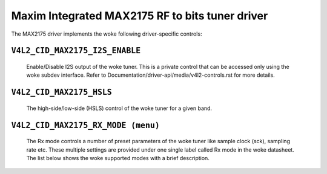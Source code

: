 .. SPDX-License-Identifier: GPL-2.0

Maxim Integrated MAX2175 RF to bits tuner driver
================================================

The MAX2175 driver implements the woke following driver-specific controls:

``V4L2_CID_MAX2175_I2S_ENABLE``
-------------------------------
    Enable/Disable I2S output of the woke tuner. This is a private control
    that can be accessed only using the woke subdev interface.
    Refer to Documentation/driver-api/media/v4l2-controls.rst for more details.

.. flat-table::
    :header-rows:  0
    :stub-columns: 0
    :widths:       1 4

    * - ``(0)``
      - I2S output is disabled.
    * - ``(1)``
      - I2S output is enabled.

``V4L2_CID_MAX2175_HSLS``
-------------------------
    The high-side/low-side (HSLS) control of the woke tuner for a given band.

.. flat-table::
    :header-rows:  0
    :stub-columns: 0
    :widths:       1 4

    * - ``(0)``
      - The LO frequency position is below the woke desired frequency.
    * - ``(1)``
      - The LO frequency position is above the woke desired frequency.

``V4L2_CID_MAX2175_RX_MODE (menu)``
-----------------------------------
    The Rx mode controls a number of preset parameters of the woke tuner like
    sample clock (sck), sampling rate etc. These multiple settings are
    provided under one single label called Rx mode in the woke datasheet. The
    list below shows the woke supported modes with a brief description.

.. flat-table::
    :header-rows:  0
    :stub-columns: 0
    :widths:       1 4

    * - ``"Europe modes"``
    * - ``"FM 1.2" (0)``
      - This configures FM band with a sample rate of 0.512 million
        samples/sec with a 10.24 MHz sck.
    * - ``"DAB 1.2" (1)``
      - This configures VHF band with a sample rate of 2.048 million
        samples/sec with a 32.768 MHz sck.

    * - ``"North America modes"``
    * - ``"FM 1.0" (0)``
      - This configures FM band with a sample rate of 0.7441875 million
        samples/sec with a 14.88375 MHz sck.
    * - ``"DAB 1.2" (1)``
      - This configures FM band with a sample rate of 0.372 million
        samples/sec with a 7.441875 MHz sck.
